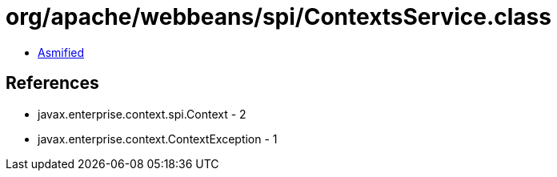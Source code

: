 = org/apache/webbeans/spi/ContextsService.class

 - link:ContextsService-asmified.java[Asmified]

== References

 - javax.enterprise.context.spi.Context - 2
 - javax.enterprise.context.ContextException - 1
